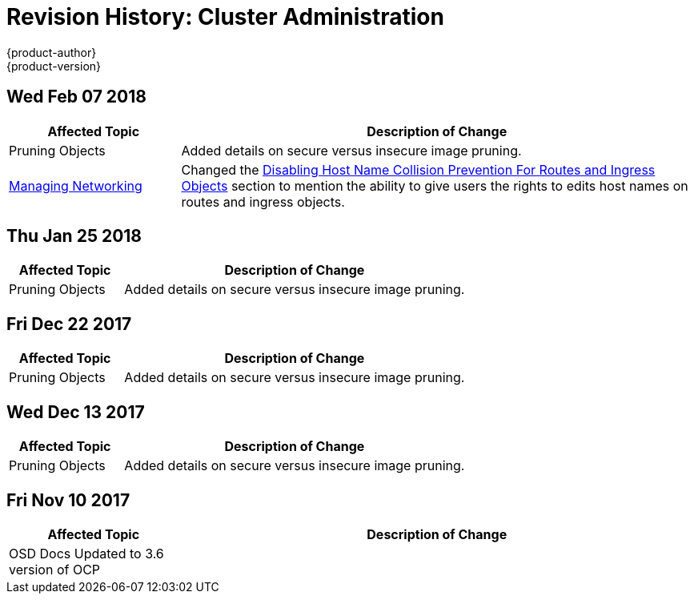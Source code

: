 [[admin-guide-revhistory-admin-guide]]
= Revision History: Cluster Administration
{product-author}
{product-version}
:data-uri:
:icons:
:experimental:

// do-release: revhist-tables
== Wed Feb 07 2018

// tag::admin_guide_wed_feb_07_2018[]
[cols="1,3",options="header"]
|===

|Affected Topic |Description of Change
//Wed Feb 07 2018
|Pruning Objects
|Added details on secure versus insecure image pruning.

|xref:../admin_guide/managing_networking.adoc#admin-guide-manage-networking[Managing Networking]
|Changed the xref:../admin_guide/managing_networking.adoc#admin-guide-disabling-hostname-collision[Disabling Host Name Collision Prevention For Routes and Ingress Objects] section to mention the ability to give users the rights to edits host names on routes and ingress objects.



|===

// end::admin_guide_wed_feb_07_2018[]
== Thu Jan 25 2018

// tag::admin_guide_thu_jan_25_2018[]
[cols="1,3",options="header"]
|===

|Affected Topic |Description of Change
//Thu Jan 25 2018
|Pruning Objects
|Added details on secure versus insecure image pruning.



|===

// end::admin_guide_thu_jan_25_2018[]
== Fri Dec 22 2017

// tag::admin_guide_fri_dec_22_2017[]
[cols="1,3",options="header"]
|===

|Affected Topic |Description of Change
//Fri Dec 22 2017
|Pruning Objects
|Added details on secure versus insecure image pruning.



|===

// end::admin_guide_fri_dec_22_2017[]
== Wed Dec 13 2017

// tag::admin_guide_wed_dec_13_2017[]
[cols="1,3",options="header"]
|===

|Affected Topic |Description of Change
//Wed Dec 13 2017
|Pruning Objects
|Added details on secure versus insecure image pruning.

|===

// end::admin_guide_wed_dec_13_2017[]
== Fri Nov 10 2017

// tag::admin_guide_sun_sep_24_2017[]
[cols="1,3",options="header"]
|===

|Affected Topic |Description of Change
//Fri Nov 10 2017
|OSD Docs Updated to 3.6 version of OCP
|
